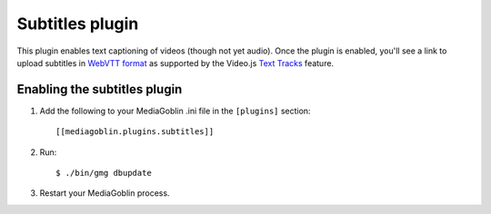 ================
Subtitles plugin
================

This plugin enables text captioning of videos (though not yet audio). Once the
plugin is enabled, you'll see a link to upload subtitles in `WebVTT format`_ as
supported by the Video.js `Text Tracks`_ feature.

.. _WebVTT format: https://en.wikipedia.org/wiki/WebVTT
.. _Text Tracks: https://docs.videojs.com/docs/guides/text-tracks.html

.. _subtitles-setup:

Enabling the subtitles plugin
=============================

1. Add the following to your MediaGoblin .ini file in the ``[plugins]`` section::

    [[mediagoblin.plugins.subtitles]]

2. Run::

    $ ./bin/gmg dbupdate

3. Restart your MediaGoblin process.
